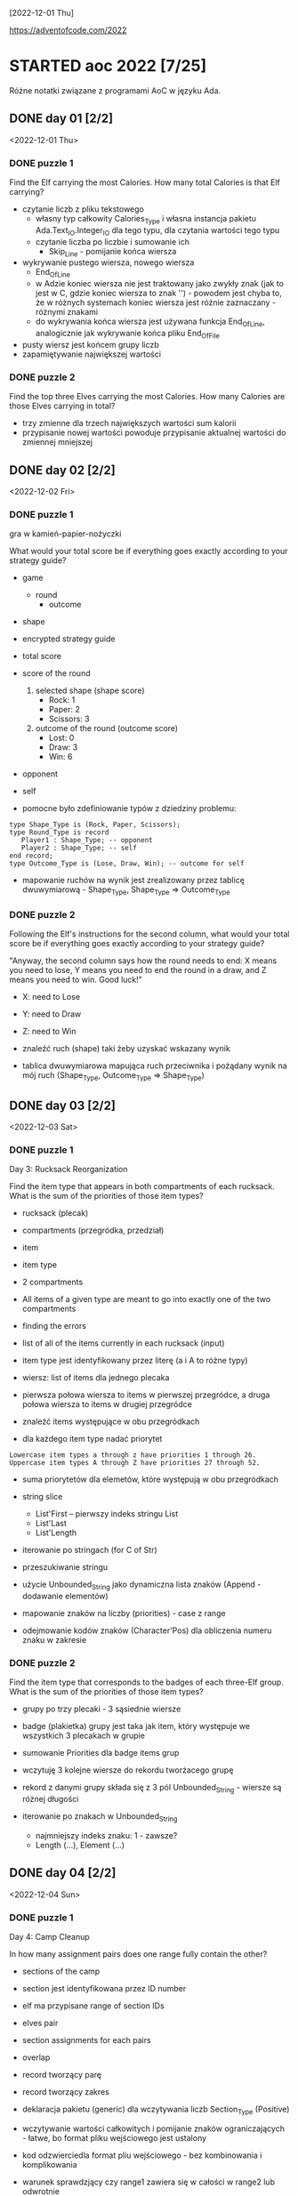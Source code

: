 [2022-12-01 Thu]

https://adventofcode.com/2022

* STARTED aoc 2022 [7/25]
  SCHEDULED: <2022-12-01 Thu>
  :PROPERTIES:
  :CATEGORY: aoc2022
  :END:
  :LOGBOOK:
  - State "STARTED"    from "TODO"       [2022-12-01 Thu 22:56]
  :END:

Różne notatki związane z programami AoC w języku Ada.

** DONE day 01 [2/2]
   :LOGBOOK:
   - State "DONE"       from "TODO"       [2022-12-01 Thu 22:56]
   :END:
   <2022-12-01 Thu>

*** DONE puzzle 1
    :LOGBOOK:
    - State "DONE"       from "TODO"       [2022-12-01 Thu 22:16]
    :END:

Find the Elf carrying the most Calories. How many total Calories is
that Elf carrying?

- czytanie liczb z pliku tekstowego
  - własny typ całkowity Calories_Type i własna instancja pakietu
    Ada.Text_IO.Integer_IO dla tego typu, dla czytania wartości tego
    typu
  - czytanie liczba po liczbie i sumowanie ich
    - Skip_Line - pomijanie końca wiersza
- wykrywanie pustego wiersza, nowego wiersza
  - End_Of_Line
  - w Adzie koniec wiersza nie jest traktowany jako zwykły znak (jak
    to jest w C, gdzie koniec wiersza to znak '\n') - powodem jest
    chyba to, że w różnych systemach koniec wiersza jest różnie
    zaznaczany - różnymi znakami
  - do wykrywania końca wiersza jest używana funkcja End_Of_Line,
    analogicznie jak wykrywanie końca pliku End_Of_File
- pusty wiersz jest końcem grupy liczb
- zapamiętywanie największej wartości

*** DONE puzzle 2
    :LOGBOOK:
    - State "DONE"       from "TODO"       [2022-12-01 Thu 22:45]
    :END:

Find the top three Elves carrying the most Calories. How many Calories
are those Elves carrying in total?

- trzy zmienne dla trzech największych wartości sum kalorii
- przypisanie nowej wartości powoduje przypisanie aktualnej wartości
  do zmiennej mniejszej

** DONE day 02 [2/2]
   :LOGBOOK:
   - State "DONE"       from "STARTED"    [2022-12-04 Sun 23:14]
   - State "STARTED"    from "TODO"       [2022-12-02 Fri 23:18]
   :END:
   <2022-12-02 Fri>

*** DONE puzzle 1
    :LOGBOOK:
    - State "DONE"       from "TODO"       [2022-12-02 Fri 23:17]
    :END:

gra w kamień-papier-nożyczki

What would your total score be if everything goes exactly according to
your strategy guide?

- game
  - round
    - outcome
- shape
- encrypted strategy guide
- total score
- score of the round
  1. selected shape (shape score)
     - Rock: 1
     - Paper: 2
     - Scissors: 3
  2. outcome of the round (outcome score)
     - Lost: 0
     - Draw: 3
     - Win: 6

- opponent
- self

- pomocne było zdefiniowanie typów z dziedziny problemu:
: type Shape_Type is (Rock, Paper, Scissors);
: type Round_Type is record
:    Player1 : Shape_Type; -- opponent
:    Player2 : Shape_Type; -- self
: end record;
: type Outcome_Type is (Lose, Draw, Win); -- outcome for self

- mapowanie ruchów na wynik jest zrealizowany przez tablicę
  dwuwymiarową - Shape_Type, Shape_Type => Outcome_Type

*** DONE puzzle 2
    :LOGBOOK:
    - State "DONE"       from "TODO"       [2022-12-04 Sun 23:13]
    :END:

Following the Elf's instructions for the second column, what would
your total score be if everything goes exactly according to your
strategy guide?

"Anyway, the second column says how the round needs to end: X means
you need to lose, Y means you need to end the round in a draw, and Z
means you need to win. Good luck!"

- X: need to Lose
- Y: need to Draw
- Z: need to Win

- znaleźć ruch (shape) taki żeby uzyskać wskazany wynik
- tablica dwuwymiarowa mapująca ruch przeciwnika i pożądany wynik na
  mój ruch (Shape_Type, Outcome_Type => Shape_Type)

** DONE day 03 [2/2]
   :LOGBOOK:
   - State "DONE"       from "TODO"       [2022-12-06 Tue 16:45]
   :END:
   <2022-12-03 Sat>

*** DONE puzzle 1
    :LOGBOOK:
    - State "DONE"       from "TODO"       [2022-12-05 Mon 20:17]
    :END:

Day 3: Rucksack Reorganization

Find the item type that appears in both compartments of each rucksack.
What is the sum of the priorities of those item types?

- rucksack (plecak)
- compartments (przegródka, przedział)
- item
- item type
- 2 compartments
- All items of a given type are meant to go into exactly one of the
  two compartments
- finding the errors
- list of all of the items currently in each rucksack (input)
- item type jest identyfikowany przez literę (a i A to różne typy)
- wiersz: list of items dla jednego plecaka
- pierwsza połowa wiersza to items w pierwszej przegródce, a druga
  połowa wiersza to items w drugiej przegródce

- znaleźć items występujące w obu przegródkach
- dla każdego item type nadać priorytet

: Lowercase item types a through z have priorities 1 through 26.
: Uppercase item types A through Z have priorities 27 through 52.

- suma priorytetów dla elemetów, które występują w obu przegródkach

- string slice
  - List'First -- pierwszy indeks stringu List
  - List'Last
  - List'Length
- iterowanie po stringach (for C of Str)
- przeszukiwanie stringu
- użycie Unbounded_String jako dynamiczna lista znaków (Append -
  dodawanie elementów)
- mapowanie znaków na liczby (priorities) - case z range
- odejmowanie kodów znaków (Character'Pos) dla obliczenia numeru znaku
  w zakresie

*** DONE puzzle 2
    :LOGBOOK:
    - State "DONE"       from "TODO"       [2022-12-06 Tue 16:44]
    :END:

Find the item type that corresponds to the badges of each three-Elf
group. What is the sum of the priorities of those item types?

- grupy po trzy plecaki - 3 sąsiednie wiersze
- badge (plakietka) grupy jest taka jak item, który występuje we
  wszystkich 3 plecakach w grupie
- sumowanie Priorities dla badge items grup

- wczytuję 3 kolejne wiersze do rekordu tworżacego grupę
- rekord z danymi grupy składa się z 3 pól Unbounded_String - wiersze
  są różnej długości

- iterowanie po znakach w Unbounded_String
  - najmniejszy indeks znaku: 1 - zawsze?
  - Length (...), Element (...)

** DONE day 04 [2/2]
   :LOGBOOK:
   - State "DONE"       from "TODO"       [2022-12-08 Thu 19:06]
   :END:
   <2022-12-04 Sun>

*** DONE puzzle 1
    :LOGBOOK:
    - State "DONE"       from "TODO"       [2022-12-08 Thu 19:06]
    :END:

Day 4: Camp Cleanup

In how many assignment pairs does one range fully contain the other?

- sections of the camp
- section jest identyfikowana przez ID number
- elf ma przypisane range of section IDs
- elves pair
- section assignments for each pairs
- overlap

- record tworzący parę
- record tworzący zakres

- deklaracja pakietu (generic) dla wczytywania liczb Section_Type
  (Positive)

- wczytywanie wartości całkowitych i pomijanie znaków
  ograniczających - łatwe, bo format pliku wejściowego jest ustalony
- kod odzwierciedla format pliu wejściowego - bez kombinowania i
  komplikowania

- warunek sprawdzjący czy range1 zawiera się w całości w range2 lub
  odwrotnie

*** DONE puzzle 2
    :LOGBOOK:
    - State "DONE"       from "TODO"       [2022-12-08 Thu 19:03]
    :END:

- In how many assignment pairs do the ranges overlap?

- Liczba par, które chodzą na siebie, nie koniecznie w całości

- Zmiana warunku wykrywającego nachodzące na siebie zakresy w parze

- może zastosowanie zbiorów (Set) i liczenie części wspólnej id z
  zakresów było by prostsze?

** DONE day 05 [2/2]
   :LOGBOOK:
   - State "DONE"       from "TODO"       [2022-12-25 Sun 20:34]
   :END:
   <2022-12-05 Mon>

*** DONE puzzle 1
    :LOGBOOK:
    - State "DONE"       from "TODO"       [2022-12-15 Thu 20:23]
    :END:

Day 5: Supply Stacks

After the rearrangement procedure completes, what crate ends up on top
of each stack?

- stack
- crates
- rearange crates
- crane (dźwig)
- move
- starting stacks of crates
- rearrangement procedure
- move one at a time
- na końcu: jakie crate są na wierzchu stosów?

- czytanie i parsowanie informacji o stosach skrzynek
- stos: vector znaków (symboli crates) (Stack_Type)
- heap: vector stosów (Heap_Type)

*** DONE puzzle 2
    :LOGBOOK:
    - State "DONE"       from "TODO"       [2022-12-25 Sun 20:34]
    :END:

- instalacja ada_language_server + eglot

- refaktoring:
  - Parse_Heap()
  - Parse_Moves()

- Move_Crates2
  - kopiuje elementy stosu w pętli
  - usuwa skopiowane elementy stosu
  - używanie Reference() dla modyfikowania elementu wektora

Heap.Reference(M.To).Append (Heap.Element(M.From).Element(I));
Heap.Reference(M.From).Delete_Last;

- Użycie Reference dla uzyskania access type do elementu:
-- Działa też taki sposób:
-- declare
--    Stack : access Stack_Type := Heap.Reference (Stack_Number).Element;
-- begin
--    Stack.Prepend (Crate);
-- end;

** DONE day 06 [2/2]
   :LOGBOOK:
   - State "DONE"       from "TODO"       [2022-12-28 Wed 23:18]
   :END:
   <2022-12-06 Tue>

*** DONE puzzle 1
    :LOGBOOK:
    - State "DONE"       from "TODO"       [2022-12-27 Tue 23:35]
    :END:

Day 6: Tuning Trouble

How many characters need to be processed before the first
start-of-packet marker is detected?

- device
- communication system
- malfunctioning device
- lock on to their signal

- signal: series of characters
- datastream
- detect start-of-packet marker:
  - four characters that are all different
- datastream buffer (input)

- identify the first position where the four most recently received
  characters were all different
- report the number of characters from the beginning of the buffer to
  the end of the first such four-character marker

- packet marker

*** DONE puzzle 2
    :LOGBOOK:
    - State "DONE"       from "TODO"       [2022-12-28 Wed 23:17]
    :END:

- start-of-packet marker
- start-of-message marker

- packet marker
- message marker
- process stream

Detect_Marker (Buffer, Packet_Marker_Size, Detected, Position);
Detect_Marker (Buffer, Message_Marker_Size, Detected, Position);

- wczytanie danych wejściowych do bufora typu Unbounded_String
- iterowanie po indeksach bufora i sprawdzanie czy slice jest markerem
- slice (string) jest markerem jeśli wszystkie znaki są różna -
  liczenie ile razy występują w stringu poszczególne znaki - jeśli
  więcej niż 1, to nie jest markerem

** DONE day 07 [2/3]
   :LOGBOOK:
   - State "DONE"       from "STARTED"    [2023-01-10 Tue 13:28]
   - State "STARTED"    from "TODO"       [2023-01-01 Sun 12:49]
   :END:
   <2022-12-07 Wed>

*** DONE puzzle 1
    :LOGBOOK:
    - State "DONE"       from "STARTED"    [2023-01-05 Thu 22:17]
    - State "STARTED"    from "TODO"       [2023-01-01 Sun 12:49]
    :END:

Day 7: No Space Left On Device

Find all of the directories with a total size of at most 100000. What
is the sum of the total sizes of those directories?


- terminal output
- tree of files and directories
- file
- directory
- commands (zaczynają się od $)
  - cd
    - x
    - ..
    - /
  - ls
    - <size> <file>
    - dir <directory>
- current directory
- total size of each directory -- suma plików w katalogu (i
  podkatalogach)

- find directories with a total size of at most 100000
- total size
- mogą się liczyć do sumy kilka razy: jako podkatalog i jako część
  katalogu nadrzędnego

- zsumować rozmiar katalogów o rozmiarze mniejszym lub równym 100000


- Entry_Type przechowuje informacje o pliku lub katalogu
- rekord z wariantami o różnych polach dla plików i katalogów
- wektor - informacje o potomnych plikach i katalogach

- Command_Type - informacje o poleceniu

- 4 rodzaje wierszy na wejściu:
  - polecenie cd
  - polecenie ls
  - info o katalogu
  - info o pliku


- sparsowanie danych wejściowych do rekurencyjnej struktury danych
  (drzewo)
- rekurencyjne przeszukiwanie drzewa

**** Odczyt nie zainicjowanego parametru podprogramu w trybie out

Przez pomyłkę zadeklarowałem parametr w trybie "out" zamiast "in out",
a w funkcji ten parametr jest inkrementowany - *kompilator nie zgłosił
warningu o odwołaniu się do nie zainicjowanej zmienej*!!!, i program
działał błędnie - przy pierwszym odwołaniu do parametru pobierał
śmieci i wartości zwracane przez program były różne przy każdym
uruchomieniu.

: function Dir_Size
:   (Dir          : in Entry_Access_Type;
:    Max_Dir_Size : in Natural;
:    Total_Size   : out Natural) return Natural
:    --             ^^^
:    -- ...
:    Total_Size := Total_Size + Result;
:    --            ^^^^^^^^^^
:    --            nie zainicjowana zmienna/parametr

Dziwne, że przy domyślnych opcjach kompilator nie ostrzega o
możliwości błędu. Szukałem opcji, które spowodują, że kompilator
zgłosi warning o odwołaniu się do nie zainicjowanej zmiennej. Działają
takie opcje:

: -Wall -O2

lub

: -Wuninitialized -O2

Wtedy jest zgłaszany warning:

: gnatmake -f -Wall -O2 day07.adb
: x86_64-linux-gnu-gcc-12 -c -Wall -O2 day07.adb
: day07.adb:72:14: warning: procedure "Print_Command" is not referenced [-gnatwu]
: day07.adb: In function ‘Day07.Dir_Size.Constprop’:
: day07.adb:209:35: warning: ‘Total_Size’ may be used uninitialized [-Wmaybe-uninitialized]
: --                ^^^^^^^^^^^^^^^^^^^^^^^^^^^^^^^^^^^^^^^^^^^^^^^
: day07.adb:196:7: note: ‘Total_Size’ was declared here
: x86_64-linux-gnu-gnatbind-12 -x day07.ali
: x86_64-linux-gnu-gnatlink-12 day07.ali -O2

Te opcje można użyć w następujący sposób:

: gnatmake -Wall -O2 day07.adb
: --       ^^^^^^^^^
: gprbuild -cargs -Wall -O2 day07.adb
: --       ^^^^^^^^^^^^^^^^

Musi być dodana opcja -O2, bo bez niej warningi o dostępie do nie
zainicjowanych zmiennych nie są zgłaszane.

Opcje postaci -W<option>, np. -Wall, są opcjami *backendu*
kompilatora. Wśród opcji frontendu (postaci: -gnat<option>, np.
-gnatwa) nie znalazłem opcji włączających warningi o niezainicjowanych
zmiennych.

*Opcje włączające większość warningów*:
-gnatwa       -- warningi frontendu
-Wall -O2     -- warningi backendu

*** DONE puzzle 2
    :LOGBOOK:
    - State "DONE"       from "TODO"       [2023-01-10 Tue 13:28]
    :END:

Find the smallest directory that, if deleted, would free up enough
space on the filesystem to run the update. What is the total size of
that directory?

- choose a directory to delete
- total disk space:   70000000
- minimum free space: 30000000  (for upgrade)
- unused space
- free space

- Search_Delete_Dir (Root, Min_Delete_Size, Delete_Size);

- na próbę zrobiłem też dealokację drzewa
  - Entry_Deallocate
  - Dir_Dealocate

*** STARTED Import repository to github
    :LOGBOOK:
    - State "STARTED"    from "TODO"       [2023-01-10 Tue 14:40]
    :END:

https://docs.github.com/en/get-started/importing-your-projects-to-github/importing-source-code-to-github/importing-a-git-repository-using-the-command-line

: adbr@kwarc:~/.../aoc-2022$ git push --mirror https://github.com/adbr/aoc-2022.git
: using gpg for GPG operations
: Using GPG to open /home/adbr/.netrc.gpg: [gpg --decrypt /home/adbr/.netrc.gpg]
: gpg: encrypted with 4096-bit RSA key, ID 7AAC2F65CD62E2AE, created 2018-02-07
:       "Adam Bryt (2018) <adam.bryt@gmx.com>"
: remote: Support for password authentication was removed on August 13, 2021.
: remote: Please see https://docs.github.com/en/get-started/getting-started-with-git/about-remote-repositories#cloning-with-https-urls for information on currently recommended modes of authentication.
: fatal: Authentication failed for 'https://github.com/adbr/aoc-2022.git/'

Dodanie publicznego klucza SSH

: adbr@kwarc:~/.../aoc-2022$ git push --mirror git@github.com:adbr/aoc-2022.git
: Enumerating objects: 158, done.
: Counting objects: 100% (158/158), done.
: Delta compression using up to 4 threads
: Compressing objects: 100% (89/89), done.
: Writing objects: 100% (158/158), 54.64 KiB | 54.64 MiB/s, done.
: Total 158 (delta 62), reused 158 (delta 62), pack-reused 0
: remote: Resolving deltas: 100% (62/62), done.
: remote: 
: remote: Create a pull request for 'master' on GitHub by visiting:
: remote:      https://github.com/adbr/aoc-2022/pull/new/master
: remote: 
: To github.com:adbr/aoc-2022.git
:  * [new branch]      master -> master
:  ! [remote rejected] main (refusing to delete the current branch: refs/heads/main)
: error: failed to push some refs to 'github.com:adbr/aoc-2022.git'

Bez --mirror

: adbr@kwarc:~/.../aoc-2022$ git push git@github.com:adbr/aoc-2022.git
: fatal: The current branch master has no upstream branch.
: To push the current branch and set the remote as upstream, use
: 
:     git push --set-upstream git@github.com:adbr/aoc-2022.git master
: 
: To have this happen automatically for branches without a tracking
: upstream, see 'push.autoSetupRemote' in 'git help config'.

Jak wyżej:

: adbr@kwarc:~/.../aoc-2022$ git push --set-upstream git@github.com:adbr/aoc-2022.git master
: branch 'master' set up to track 'git@github.com:adbr/aoc-2022.git/master'.
: Everything up-to-date

** TODO day 08 [0/2]
   <2022-12-08 Thu>

*** TODO puzzle 1

*** TODO puzzle 2

** TODO day 09 [0/2]
   <2022-12-09 Fri>

*** TODO puzzle 1

*** TODO puzzle 2

** TODO day 10 [0/2]
   <2022-12-10 Sat>

*** TODO puzzle 1

*** TODO puzzle 2

** TODO day 11 [0/2]
   <2022-12-11 Sun>

*** TODO puzzle 1

*** TODO puzzle 2

** TODO day 12 [0/2]
   <2022-12-12 Mon>

*** TODO puzzle 1

*** TODO puzzle 2

** TODO day 13 [0/2]
   <2022-12-13 Tue>

*** TODO puzzle 1

*** TODO puzzle 2

** TODO day 14 [0/2]
   <2022-12-14 Wed>

*** TODO puzzle 1

*** TODO puzzle 2

** TODO day 15 [0/2]
   <2022-12-15 Thu>

*** TODO puzzle 1

*** TODO puzzle 2

** TODO day 16 [0/2]
   <2022-12-16 Fri>

*** TODO puzzle 1

*** TODO puzzle 2

** TODO day 17 [0/2]
   <2022-12-17 Sat>

*** TODO puzzle 1

*** TODO puzzle 2

** TODO day 18 [0/2]
   <2022-12-18 Sun>

*** TODO puzzle 1

*** TODO puzzle 2

** TODO day 19 [0/2]
   <2022-12-19 Mon>

*** TODO puzzle 1

*** TODO puzzle 2

** TODO day 20 [0/2]
   <2022-12-20 Tue>

*** TODO puzzle 1

*** TODO puzzle 2

** TODO day 21 [0/2]
   <2022-12-21 Wed>

*** TODO puzzle 1

*** TODO puzzle 2

** TODO day 22 [0/2]
   <2022-12-22 Thu>

*** TODO puzzle 1

*** TODO puzzle 2

** TODO day 23 [0/2]
   <2022-12-23 Fri>

*** TODO puzzle 1

*** TODO puzzle 2

** TODO day 24 [0/2]
   <2022-12-24 Sat>

*** TODO puzzle 1

*** TODO puzzle 2

** TODO day 25 [0/2]
   <2022-12-25 Sun>

*** TODO puzzle 1

*** TODO puzzle 2
